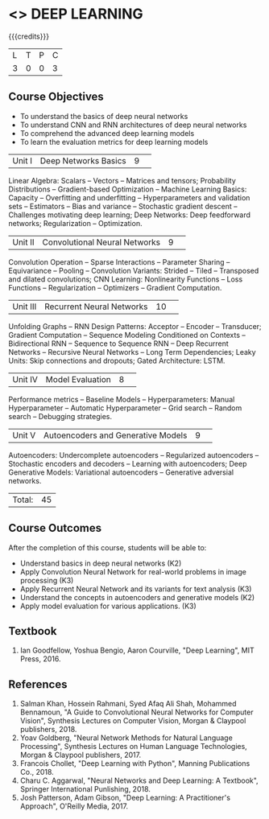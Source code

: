 * <<<PE304>>> DEEP LEARNING
:properties:
:author: Mr. B. Senthil Kumar and Dr. D. Thenmozhi
:date: 
:end:

#+startup: showall

{{{credits}}}
|L|T|P|C|
|3|0|0|3|

** Course Objectives
- To understand the basics of deep neural networks
- To understand CNN and RNN architectures of deep neural networks
- To comprehend the advanced deep learning models
- To learn the evaluation metrics for deep learning models

|Unit I|Deep Networks Basics|9| 
Linear Algebra: Scalars -- Vectors -- Matrices and tensors; Probability Distributions -- Gradient-based Optimization -- Machine Learning Basics: Capacity -- Overfitting and underfitting -- Hyperparameters and validation sets -- Estimators -- Bias and variance -- Stochastic gradient descent -- Challenges motivating deep learning; Deep Networks: Deep feedforward networks; Regularization -- Optimization.

|Unit II|Convolutional Neural Networks|9| 
Convolution Operation -- Sparse Interactions -- Parameter Sharing -- Equivariance -- Pooling -- Convolution Variants: Strided -- Tiled -- Transposed and dilated convolutions; CNN Learning: Nonlinearity Functions -- Loss Functions -- Regularization -- Optimizers -- Gradient Computation.

|Unit III|Recurrent Neural Networks|10| 
Unfolding Graphs -- RNN Design Patterns: Acceptor -- Encoder -- Transducer; Gradient Computation -- Sequence Modeling Conditioned on Contexts -- Bidirectional RNN -- Sequence to Sequence RNN -- Deep Recurrent Networks -- Recursive Neural Networks -- Long Term Dependencies; Leaky Units:  Skip connections and dropouts; Gated Architecture: LSTM.

|Unit IV|Model Evaluation|8| 
Performance metrics -- Baseline Models -- Hyperparameters: Manual Hyperparameter -- Automatic Hyperparameter -- Grid search -- Random search -- Debugging strategies.

|Unit V|Autoencoders and Generative Models|9| 
Autoencoders: Undercomplete autoencoders -- Regularized autoencoders -- Stochastic encoders and decoders -- Learning with autoencoders; Deep Generative Models: Variational autoencoders -- Generative adversial networks.


|Total:|45|

** Course Outcomes
After the completion of this course, students will be able to: 
- Understand basics in deep neural networks (K2)
- Apply Convolution Neural Network for real-world problems in image processing (K3)
- Apply Recurrent Neural Network and its variants for text analysis (K3)
- Understand the concepts in autoencoders and generative models (K2)
- Apply model evaluation for various applications. (K3)

** Textbook
1. Ian Goodfellow, Yoshua Bengio, Aaron Courville, "Deep Learning", MIT Press, 2016.

** References
1. Salman Khan, Hossein Rahmani, Syed Afaq Ali Shah, Mohammed Bennamoun, "A Guide to Convolutional Neural Networks for Computer Vision", Synthesis Lectures on Computer Vision, Morgan & Claypool publishers, 2018.
2. Yoav Goldberg, "Neural Network Methods for Natural Language Processing", Synthesis Lectures on Human Language Technologies, Morgan & Claypool publishers, 2017.
3. Francois Chollet, "Deep Learning with Python", Manning Publications Co., 2018.
4. Charu C. Aggarwal, "Neural Networks and Deep Learning: A Textbook", Springer International Punlishing, 2018.
5. Josh Patterson, Adam Gibson, "Deep Learning: A Practitioner's Approach", O'Reilly Media, 2017. 

